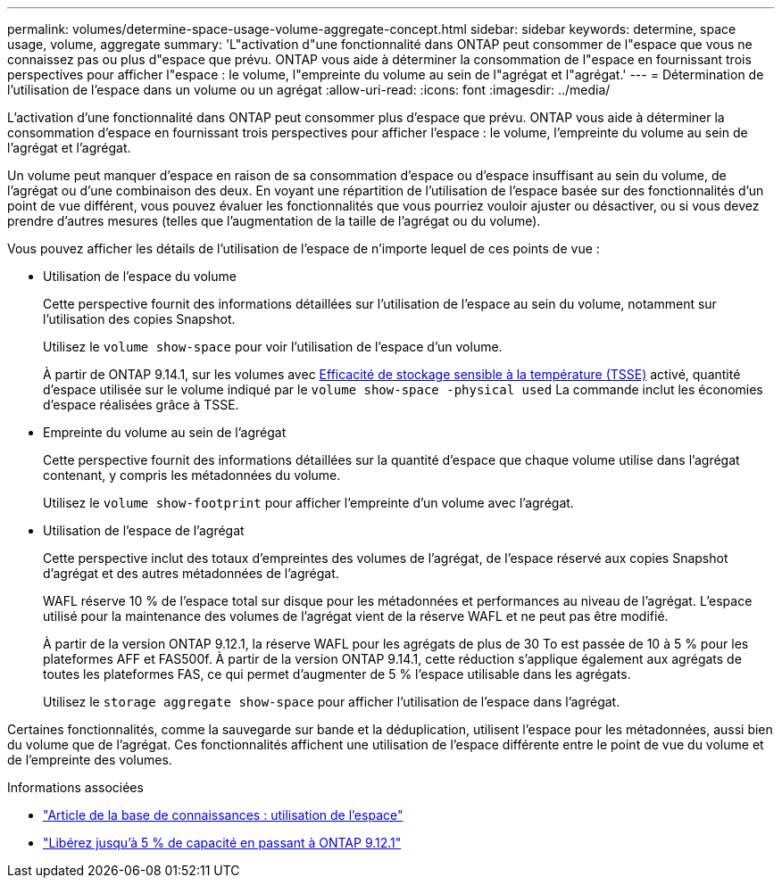 ---
permalink: volumes/determine-space-usage-volume-aggregate-concept.html 
sidebar: sidebar 
keywords: determine, space usage, volume, aggregate 
summary: 'L"activation d"une fonctionnalité dans ONTAP peut consommer de l"espace que vous ne connaissez pas ou plus d"espace que prévu. ONTAP vous aide à déterminer la consommation de l"espace en fournissant trois perspectives pour afficher l"espace : le volume, l"empreinte du volume au sein de l"agrégat et l"agrégat.' 
---
= Détermination de l'utilisation de l'espace dans un volume ou un agrégat
:allow-uri-read: 
:icons: font
:imagesdir: ../media/


[role="lead"]
L'activation d'une fonctionnalité dans ONTAP peut consommer plus d'espace que prévu. ONTAP vous aide à déterminer la consommation d'espace en fournissant trois perspectives pour afficher l'espace : le volume, l'empreinte du volume au sein de l'agrégat et l'agrégat.

Un volume peut manquer d'espace en raison de sa consommation d'espace ou d'espace insuffisant au sein du volume, de l'agrégat ou d'une combinaison des deux. En voyant une répartition de l'utilisation de l'espace basée sur des fonctionnalités d'un point de vue différent, vous pouvez évaluer les fonctionnalités que vous pourriez vouloir ajuster ou désactiver, ou si vous devez prendre d'autres mesures (telles que l'augmentation de la taille de l'agrégat ou du volume).

Vous pouvez afficher les détails de l'utilisation de l'espace de n'importe lequel de ces points de vue :

* Utilisation de l'espace du volume
+
Cette perspective fournit des informations détaillées sur l'utilisation de l'espace au sein du volume, notamment sur l'utilisation des copies Snapshot.

+
Utilisez le `volume show-space` pour voir l'utilisation de l'espace d'un volume.

+
À partir de ONTAP 9.14.1, sur les volumes avec xref:enable-temperature-sensitive-efficiency-concept.html[Efficacité de stockage sensible à la température (TSSE)] activé, quantité d'espace utilisée sur le volume indiqué par le `volume show-space -physical used` La commande inclut les économies d'espace réalisées grâce à TSSE.

* Empreinte du volume au sein de l'agrégat
+
Cette perspective fournit des informations détaillées sur la quantité d'espace que chaque volume utilise dans l'agrégat contenant, y compris les métadonnées du volume.

+
Utilisez le `volume show-footprint` pour afficher l'empreinte d'un volume avec l'agrégat.

* Utilisation de l'espace de l'agrégat
+
Cette perspective inclut des totaux d'empreintes des volumes de l'agrégat, de l'espace réservé aux copies Snapshot d'agrégat et des autres métadonnées de l'agrégat.

+
WAFL réserve 10 % de l'espace total sur disque pour les métadonnées et performances au niveau de l'agrégat.  L'espace utilisé pour la maintenance des volumes de l'agrégat vient de la réserve WAFL et ne peut pas être modifié.

+
À partir de la version ONTAP 9.12.1, la réserve WAFL pour les agrégats de plus de 30 To est passée de 10 à 5 % pour les plateformes AFF et FAS500f.  À partir de la version ONTAP 9.14.1, cette réduction s'applique également aux agrégats de toutes les plateformes FAS, ce qui permet d'augmenter de 5 % l'espace utilisable dans les agrégats.

+
Utilisez le `storage aggregate show-space` pour afficher l'utilisation de l'espace dans l'agrégat.



Certaines fonctionnalités, comme la sauvegarde sur bande et la déduplication, utilisent l'espace pour les métadonnées, aussi bien du volume que de l'agrégat. Ces fonctionnalités affichent une utilisation de l'espace différente entre le point de vue du volume et de l'empreinte des volumes.

.Informations associées
* link:https://kb.netapp.com/Advice_and_Troubleshooting/Data_Storage_Software/ONTAP_OS/Space_Usage["Article de la base de connaissances : utilisation de l'espace"]
* link:https://www.netapp.com/blog/free-up-storage-capacity-upgrade-ontap/["Libérez jusqu'à 5 % de capacité en passant à ONTAP 9.12.1"]

